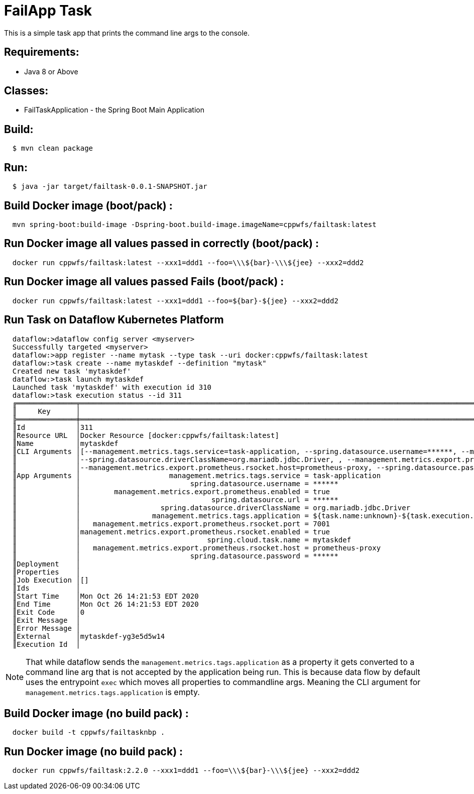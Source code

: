 = FailApp Task

This is a simple task app that prints the command line args to the console.

== Requirements:

* Java 8 or Above

== Classes:

* FailTaskApplication - the Spring Boot Main Application

== Build:

[source,shell,indent=2]
----
$ mvn clean package
----

== Run:

[source,shell,indent=2]
----
$ java -jar target/failtask-0.0.1-SNAPSHOT.jar
----

== Build Docker image (boot/pack) :

[source,shell,indent=2]
----
mvn spring-boot:build-image -Dspring-boot.build-image.imageName=cppwfs/failtask:latest
----

== Run  Docker image all values passed in correctly (boot/pack) :

[source,shell,indent=2]
----
docker run cppwfs/failtask:latest --xxx1=ddd1 --foo=\\\${bar}-\\\${jee} --xxx2=ddd2
----

== Run  Docker image all values passed *Fails* (boot/pack) :

[source,shell,indent=2]
----
docker run cppwfs/failtask:latest --xxx1=ddd1 --foo=${bar}-${jee} --xxx2=ddd2
----

== Run Task on Dataflow Kubernetes Platform

[source,shell,indent=2]
----
dataflow:>dataflow config server <myserver>
Successfully targeted <myserver>
dataflow:>app register --name mytask --type task --uri docker:cppwfs/failtask:latest
dataflow:>task create --name mytaskdef --definition "mytask"
Created new task 'mytaskdef'
dataflow:>task launch mytaskdef
Launched task 'mytaskdef' with execution id 310
dataflow:>task execution status --id 311
╔══════════════╤══════════════════════════════════════════════════════════════════════════════════════════════════════════════════════════════════════════════════════════════════════════════════════════════════════════════════════════════════════════╗
║     Key      │                                                                                                                  Value                                                                                                                   ║
╠══════════════╪══════════════════════════════════════════════════════════════════════════════════════════════════════════════════════════════════════════════════════════════════════════════════════════════════════════════════════════════════════════╣
║Id            │311                                                                                                                                                                                                                                       ║
║Resource URL  │Docker Resource [docker:cppwfs/failtask:latest]                                                                                                                                                                                           ║
║Name          │mytaskdef                                                                                                                                                                                                                                 ║
║CLI Arguments │[--management.metrics.tags.service=task-application, --spring.datasource.username=******, --management.metrics.export.prometheus.enabled=true, --spring.datasource.url=******,                                                            ║
║              │--spring.datasource.driverClassName=org.mariadb.jdbc.Driver, , --management.metrics.export.prometheus.rsocket.port=7001, --management.metrics.export.prometheus.rsocket.enabled=true, --spring.cloud.task.name=mytaskdef,                 ║
║              │--management.metrics.export.prometheus.rsocket.host=prometheus-proxy, --spring.datasource.password=******, --spring.cloud.task.executionid=311]                                                                                           ║
║App Arguments │                     management.metrics.tags.service = task-application                                                                                                                                                                   ║
║              │                          spring.datasource.username = ******                                                                                                                                                                             ║
║              │        management.metrics.export.prometheus.enabled = true                                                                                                                                                                               ║
║              │                               spring.datasource.url = ******                                                                                                                                                                             ║
║              │                   spring.datasource.driverClassName = org.mariadb.jdbc.Driver                                                                                                                                                            ║
║              │                 management.metrics.tags.application = ${task.name:unknown}-${task.execution.id:unknown}                                                                                                                                  ║
║              │   management.metrics.export.prometheus.rsocket.port = 7001                                                                                                                                                                               ║
║              │management.metrics.export.prometheus.rsocket.enabled = true                                                                                                                                                                               ║
║              │                              spring.cloud.task.name = mytaskdef                                                                                                                                                                          ║
║              │   management.metrics.export.prometheus.rsocket.host = prometheus-proxy                                                                                                                                                                   ║
║              │                          spring.datasource.password = ******                                                                                                                                                                             ║
║Deployment    │                                                                                                                                                                                                                                          ║
║Properties    │                                                                                                                                                                                                                                          ║
║Job Execution │[]                                                                                                                                                                                                                                        ║
║Ids           │                                                                                                                                                                                                                                          ║
║Start Time    │Mon Oct 26 14:21:53 EDT 2020                                                                                                                                                                                                              ║
║End Time      │Mon Oct 26 14:21:53 EDT 2020                                                                                                                                                                                                              ║
║Exit Code     │0                                                                                                                                                                                                                                         ║
║Exit Message  │                                                                                                                                                                                                                                          ║
║Error Message │                                                                                                                                                                                                                                          ║
║External      │mytaskdef-yg3e5d5w14                                                                                                                                                                                                                      ║
║Execution Id  │
----
NOTE: That while dataflow sends the `management.metrics.tags.application` as a property it gets converted to a command line arg that is not accepted by the application being run.   This is because data flow by default uses the entrypoint `exec` which moves all properties to commandline args.  Meaning the CLI argument for `management.metrics.tags.application` is empty.















== Build Docker image (no build pack) :

[source,shell,indent=2]
----
docker build -t cppwfs/failtasknbp .
----

== Run  Docker image (no build pack) :

[source,shell,indent=2]
----
docker run cppwfs/failtask:2.2.0 --xxx1=ddd1 --foo=\\\${bar}-\\\${jee} --xxx2=ddd2
----